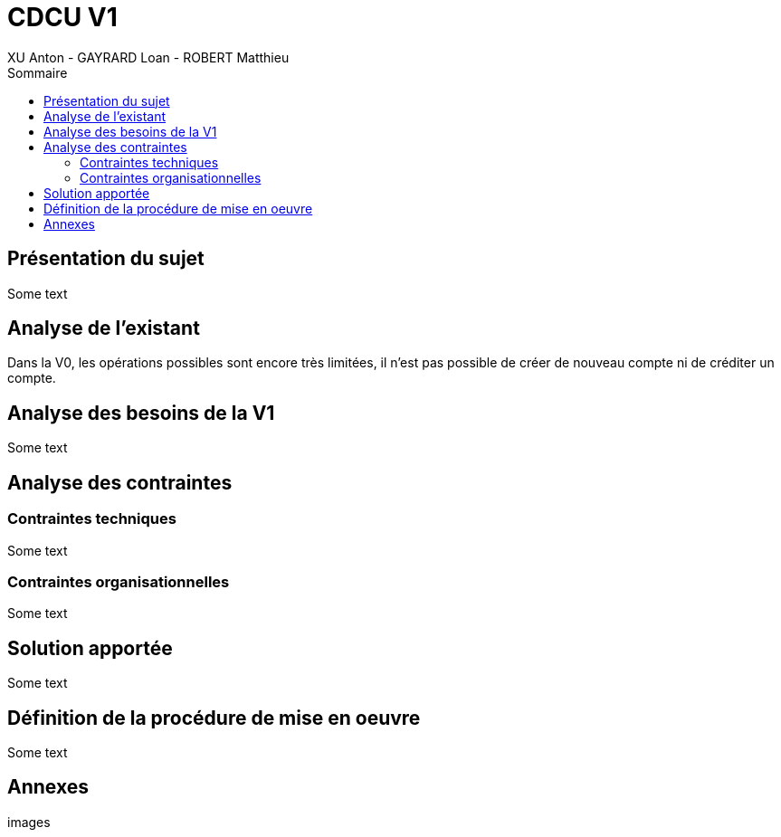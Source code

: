 = CDCU V1
XU Anton - GAYRARD Loan - ROBERT Matthieu
:toc:
:toc-title: Sommaire
:nofooter:

== Présentation du sujet

Some text

<<<

== Analyse de l'existant

Dans la V0, les opérations possibles sont encore très limitées, il n'est pas possible de créer de nouveau compte ni de créditer un compte.

<<<

== Analyse des besoins de la V1

Some text

<<<

== Analyse des contraintes

=== Contraintes techniques

Some text

=== Contraintes organisationnelles

Some text

<<<

== Solution apportée

Some text

== Définition de la procédure de mise en oeuvre

Some text

== Annexes

images